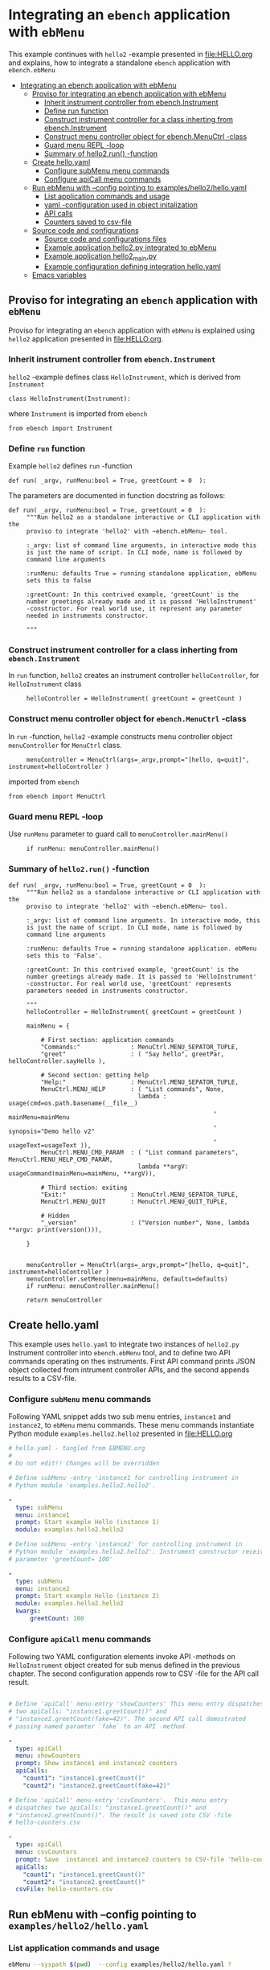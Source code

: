 * Integrating an ~ebench~ application with =ebMenu= 
:PROPERTIES:
:TOC:      :include all
:END:

This example continues with ~hello2~ -example presented in
[[file:HELLO.org]] and explains, how to integrate a standalone ~ebench~
application with ~ebench.ebMenu~

:CONTENTS:
- [[#integrating-an-ebench-application-with-ebmenu][Integrating an ebench application with ebMenu]]
  - [[#proviso-for-integrating-an-ebench-application-with-ebmenu][Proviso for integrating an ebench application with ebMenu]]
    - [[#inherit-instrument-controller-from-ebenchinstrument][Inherit instrument controller from ebench.Instrument]]
    - [[#define-run-function][Define run function]]
    - [[#construct-instrument-controller-for-a-class-inherting-from-ebenchinstrument][Construct instrument controller for a class inherting from ebench.Instrument]]
    - [[#construct-menu-controller-object-for-ebenchmenuctrl--class][Construct menu controller object for ebench.MenuCtrl -class]]
    - [[#guard-menu-repl--loop][Guard menu REPL -loop]]
    - [[#summary-of-hello2run--function][Summary of hello2.run() -function]]
  - [[#create-helloyaml][Create hello.yaml]]
    - [[#configure--submenu-menu-commands][Configure  subMenu menu commands]]
    - [[#configure-apicall-menu-commands][Configure apiCall menu commands]]
  - [[#run-ebmenu-with---config-pointing-to-exampleshello2helloyaml][Run ebMenu with --config pointing to examples/hello2/hello.yaml]]
    - [[#list-application-commands-and-usage][List application commands and usage]]
    - [[#yaml--configuration-used-in-object-initalization][yaml -configuration used in object initalization]]
    - [[#api-calls][API calls]]
    - [[#counters-saved-to-csv-file][Counters saved to csv-file]]
  - [[#source-code-and-configurations][Source code and configurations]]
    - [[#source-code-and-configurations-files][Source code and configurations files]]
    - [[#example-application-hello2py-integrated-to-ebmenu][Example application hello2.py integrated to ebMenu]]
    - [[#example-application-hello2_mainpy][Example application hello2_main.py]]
    - [[#example-configuration-defining-integration-helloyaml][Example configuration defining integration hello.yaml]]
  - [[#emacs-variables][Emacs variables]]
:END:


** Proviso for integrating an ~ebench~ application with ~ebMenu~

Proviso for integrating an ~ebench~ application with ~ebMenu~ is
explained using ~hello2~ application presented in [[file:HELLO.org]].

*** Inherit instrument controller from ~ebench.Instrument~

~hello2~ -example defines class ~HelloInstrument~, which is derived
from ~Instrument~

#+BEGIN_SRC bash :eval no-export :results output :exports results
grep 'class *HelloInstrument'  examples/hello/hello2.py
#+END_SRC

#+RESULTS:
: class HelloInstrument(Instrument):

where ~Instrument~ is imported from ~ebench~
#+BEGIN_SRC bash :eval no-export :results output :exports results
grep 'import *Instrument'  examples/hello/hello2.py
#+END_SRC

#+RESULTS:
: from ebench import Instrument



*** Define ~run~ function

Example ~hello2~ defines ~run~ -function 

#+BEGIN_SRC bash :eval no-export :results output :exports results
grep 'def.*run' examples/hello/hello2.py
#+END_SRC

#+RESULTS:
: def run( _argv, runMenu:bool = True, greetCount = 0  ):

The parameters are documented in function docstring as follows:

#+BEGIN_SRC bash :eval no-export :results output :exports results
cat examples/hello/hello2.py | sed -ne '/def run/,/"""$/ p'
#+END_SRC

#+RESULTS:
#+begin_example
def run( _argv, runMenu:bool = True, greetCount = 0  ):
     """Run hello2 as a standalone interactive or CLI application with the
     proviso to integrate 'hello2' with ~ebench.ebMenu~ tool.

     :_argv: list of command line arguments, in interactive mode this
     is just the name of script. In CLI mode, name is followed by
     command line arguments

     :runMenu: defaults True = running standalone application, ebMenu
     sets this to false

     :greetCount: In this contrived example, 'greetCount' is the
     number greetings already made and it is passed 'HelloInstrument'
     -constructor. For real world use, it represent any parameter
     needed in instruments constructor.

     """
#+end_example


*** Construct instrument controller for a class inherting from ~ebench.Instrument~

In ~run~ function, ~hello2~ creates an instrument controller
~helloController~, for ~HelloInstrument~ class

#+BEGIN_SRC bash :eval no-export :results output :exports results
grep 'hello.*HelloInstrument' examples/hello/hello2.py
#+END_SRC

#+RESULTS:
:      helloController = HelloInstrument( greetCount = greetCount )


*** Construct menu controller object for ~ebench.MenuCtrl~ -class

In ~run~ -function, ~hello2~ -example constructs menu controller
object ~menuController~ for ~MenuCtrl~ class.

#+BEGIN_SRC bash :eval no-export :results output :exports results
grep 'menuController.*=.*MenuCtrl' examples/hello/hello2.py
#+END_SRC

#+RESULTS:
:      menuController = MenuCtrl(args=_argv,prompt="[hello, q=quit]", instrument=helloController )

imported from ~ebench~

#+BEGIN_SRC bash :eval no-export :results output :exports results
grep 'import.*MenuCtrl' examples/hello/hello2.py
#+END_SRC

#+RESULTS:
: from ebench import MenuCtrl


*** Guard menu REPL -loop

Use ~runMenu~ parameter to guard call to ~menuController.mainMenu()~

#+BEGIN_SRC bash :eval no-export :results output :exports results
grep 'if runMenu' examples/hello/hello2.py
#+END_SRC

#+RESULTS:
:      if runMenu: menuController.mainMenu()


*** Summary of ~hello2.run()~ -function

#+BEGIN_SRC bash :eval no-export :results output :exports results
  cat examples/hello2/hello2.py | sed -ne '/def run/,$ p'
#+END_SRC

#+RESULTS:
#+begin_example
def run( _argv, runMenu:bool = True, greetCount = 0  ):
     """Run hello2 as a standalone interactive or CLI application with the
     proviso to integrate 'hello2' with ~ebench.ebMenu~ tool.

     :_argv: list of command line arguments. In interactive mode, this
     is just the name of script. In CLI mode, name is followed by
     command line arguments

     :runMenu: defaults True = running standalone application. ebMenu
     sets this to 'False'.

     :greetCount: In this contrived example, 'greetCount' is the
     number greetings already made. It is passed to 'HelloInstrument'
     -constructor. For real world use, 'greetCount' represents
     parameters needed in instruments constructor.

     """
     helloController = HelloInstrument( greetCount = greetCount )

     mainMenu = {
     
         # First section: application commands
         "Commands:"              : MenuCtrl.MENU_SEPATOR_TUPLE,
         "greet"                  : ( "Say hello", greetPar, helloController.sayHello ),
     
         # Second section: getting help
         "Help:"                  : MenuCtrl.MENU_SEPATOR_TUPLE,
         MenuCtrl.MENU_HELP       : ( "List commands", None,
                                    lambda : usage(cmd=os.path.basename(__file__)
                                                         , mainMenu=mainMenu
                                                         , synopsis="Demo hello v2"
                                                         , usageText=usageText )),
         MenuCtrl.MENU_CMD_PARAM  : ( "List command parameters", MenuCtrl.MENU_HELP_CMD_PARAM,
                                    lambda **argV: usageCommand(mainMenu=mainMenu, **argV)),
     
         # Third section: exiting
         "Exit:"                  : MenuCtrl.MENU_SEPATOR_TUPLE,
         MenuCtrl.MENU_QUIT       : MenuCtrl.MENU_QUIT_TUPLE,
     
         # Hidden
         "_version"               : ("Version number", None, lambda **argv: print(version())),
     
     }
     

     menuController = MenuCtrl(args=_argv,prompt="[hello, q=quit]", instrument=helloController )
     menuController.setMenu(menu=mainMenu, defaults=defaults)
     if runMenu: menuController.mainMenu()

     return menuController
#+end_example

** Create hello.yaml

   This example uses ~hello.yaml~ to integrate two instances of
   ~hello2.py~ Instrument controller into ~ebench.ebMenu~ tool, and to
   define two API commands operating on thes instruments. First API
   command prints JSON object collected from intrument controller
   APIs, and the second appends results to a CSV-file.

*** Configure  ~subMenu~ menu commands

Following YAML snippet adds two sub menu entries, =instance1= and
=instance2=, to =ebMenu= menu commands. These menu commands
instantiate Python module =examples.hello2.hello2= presented in
[[file:HELLO.org]]

 #+BEGIN_SRC yaml :tangle examples/hello2/hello.yaml :exports code
   # hello.yaml - tangled from EBMENU.org
   # 
   # Do not edit!! Changes will be overridden

   # Define subMenu -entry 'instance1 for controlling instrument in
   # Python module 'examples.hello2.hello2'. 

   - 
     type: subMenu
     menu: instance1
     prompt: Start example Hello (instance 1)
     module: examples.hello2.hello2

   # Define subMenu -entry 'instance2' for controlling instrument in
   # Python module 'examples.hello2.hello2'. Instrument constructor receives
   # parameter 'greetCount= 100'

   - 
     type: subMenu
     menu: instance2
     prompt: Start example Hello (instance 2)
     module: examples.hello2.hello2
     kwargs:
         greetCount: 100

 #+END_SRC


*** Configure ~apiCall~ menu commands

 Following two YAML configuration elements invoke API -methods on
 ~HelloInstrument~ object created for sub menus defined in the previous
 chapter. The second configuration appends row to CSV -file for the API
 call result.

 #+BEGIN_SRC yaml :tangle examples/hello2/hello.yaml

   # Define 'apiCall' menu-entry 'showCounters' This menu entry dispatches
   # two apiCalls: "instance1.greetCount()" and
   # "instance2.greetCount(fake=42)". The second API call demostrated
   # passing named paramter `fake` to an API -method.

   - 
     type: apiCall
     menu: showCounters
     prompt: Show instance1 and instance2 counters
     apiCalls:
       "count1": "instance1.greetCount()"
       "count2": "instance2.greetCount(fake=42)"

   # Define 'apiCall' menu-entry 'csvCounters'.  This menu entry
   # dispatches two apiCalls: "instance1.greetCount()" and
   # "instance2.greetCount()". The result is saved into CSV -file
   # hello-counters.csv

   - 
     type: apiCall
     menu: csvCounters
     prompt: Save  instance1 and instance2 counters to CSV-file 'hello-counters.csv'
     apiCalls:
       "count1": "instance1.greetCount()"
       "count2": "instance2.greetCount()"
     csvFile: hello-counters.csv

 #+END_SRC


** Run ebMenu with --config pointing to ~examples/hello2/hello.yaml~

*** List application commands and usage

 #+BEGIN_SRC bash :eval no-export :results output :exports both
 ebMenu --syspath $(pwd)  --config examples/hello2/hello.yaml ?
 #+END_SRC

 #+RESULTS:
 #+begin_example
 ebMenu: Menu of ebench toolset

 Usage: ebMenu [options] [commands and parameters] 

 Commands:

       instance1  : Start example Hello (instance 1)
       instance2  : Start example Hello (instance 2)
    showCounters  : Show instance1 and instance2 counters
     csvCounters  : Save  instance1 and instance2 counters to CSV-file 'hello-counters.csv'
               q  : Exit
 ----------   Other    ----------
               ?  : List commands
              ??  : List command parameters
               !  : Start recording
               .  : Stop recording
 #+end_example


*** yaml -configuration used in object initalization

 The example below calls 'instance1' in ebMenu. Output prints greeting
 count from /me/ to /You/. In this example, greeting count is 1.

 #+BEGIN_SRC bash :eval no-export :results output :exports both
 ebMenu --syspath $(pwd)  --config examples/hello2/hello.yaml 'instance1' greet  whom='You' who=me q  q
 #+END_SRC

 #+RESULTS:
 : Hello #1 to You from me

 The example below calls 'instance2' in ebMenu. Output prints greeting
 count from /Earth/ to /Moon/. In this example, greeting count print
 *101* (=100 passed in intialization plus 1 for the first greeting).


 #+BEGIN_SRC bash :eval no-export :results output :exports both
 ebMenu --syspath $(pwd)  --config examples/hello2/hello.yaml 'instance2' greet  whom=Moon who=Earth q  q
 #+END_SRC

 #+RESULTS:
 : Hello #101 to Moon from Earth


*** API calls

 Start hello /instance1/ and make three greeting, resume to main menu
 and call 'showCounters' API-call. Notice, how /count1/ counts the
 three greetings made using /instance1/. /count2/ shows 142 = 100
 (passed to constructor as inital value) plus 42 (value of /fake/
 parameter defined in YAML -configuration)

 #+BEGIN_SRC bash :eval no-export :results output :exports both
 ./ebMenu --syspath $(pwd) --config examples/hello2/hello.yaml instance1 greet whom=test1  greet whom=test2 greet whom=test3  q showCounters
 #+END_SRC

 #+RESULTS:
 : Hello #1 to test1 from jj
 : Hello #2 to test2 from jj
 : Hello #3 to test3 from jj
 : {'count1': 3, 'count2': 142}


*** Counters saved to csv-file

 The example makes first three test calls to /instance1/ and saves
 ebMenu counter state to CSV -file using ~csvCounters~ command. The
 second line invokes greeting two times on =instance2= and appends to
 CSV -file.

 #+BEGIN_SRC bash :eval no-export :results output :exports both
 rm -f tmp/hello-counters.csv 
 ./ebMenu --syspath $(pwd) --config examples/hello2/hello.yaml instance1 greet whom=test1  greet whom=test2 greet whom=test3  q csvCounters
 ./ebMenu --syspath $(pwd) --config examples/hello2/hello.yaml instance2 greet whom=Demo1  greet whom=demo2  q csvCounters
 #+END_SRC

 #+RESULTS:
 : Hello #1 to test1 from jj
 : Hello #2 to test2 from jj
 : Hello #3 to test3 from jj
 : tmp/hello-counters.csv
 : Hello #101 to Demo1 from jj
 : Hello #102 to demo2 from jj
 : tmp/hello-counters.csv

 CSV file created in in directory poinsted by  option

 #+BEGIN_SRC bash :eval no-export :results output :exports results
 ebMenu --helpfull 2>&1 | grep -e '--csvDir'
 #+END_SRC

 #+RESULTS:
 :   --csvDir: Directory where command CSV files are saved into


 #+BEGIN_SRC bash :eval no-export :results output :exports results
 ls -ltr tmp/hello-counters.csv 
 #+END_SRC

 #+RESULTS:
 : -rw-rw-r-- 1 jj jj 71 huhti 27 12:50 tmp/hello-counters.csv

 and it shows CSV header line and two data lines for the two example
 calls made above.


 #+BEGIN_SRC bash :eval no-export :results output :exports results
 cat tmp/hello-counters.csv 
 #+END_SRC

 #+RESULTS:
 : timestamp,count1,count2
 : 20210427-125052,3,100
 : 20210427-125052,0,102



** Source code and configurations

*** Source code and configurations files 

 This example uses following source and configuration files

 #+BEGIN_SRC bash :eval no-export :results output :exports results
 ls -ltr examples/hello2 | grep -v __pycache__
 #+END_SRC

 #+RESULTS:
 : total 24
 : -rw-rw-r-- 1 jj jj 4335 huhti 27 12:22 hello2.py
 : -rwxr-xr-x 1 jj jj  705 huhti 27 12:22 hello2_main.py
 : -rw-rw-r-- 1 jj jj    1 huhti 27 12:22 __init__.py
 : -rw-rw-r-- 1 jj jj 1492 huhti 27 12:48 hello.yaml


*** Example application =hello2.py= integrated to =ebMenu=

 Source code of the application, =hello2.py=, integrated to =ebMenu= is
 shown below:

 #+BEGIN_SRC bash :eval no-export :results output :exports results
 cat examples/hello2/hello2.py
 #+END_SRC

 #+RESULTS:
 #+begin_example
 from ebench import MenuCtrl

 from ebench import Instrument

 from ebench import usage, usageCommand, version

 import os
 from absl import app, flags, logging
 from absl.flags import FLAGS

 # --------------------------------------
 # Example instrument "HelloInstrument"

 class HelloInstrument(Instrument):

   def __init__(self, greetCount=0):
       self._greetCount = greetCount

   def greetCount(self, fake=0 ):
       """Access object state variable with API twist

       :fake: parameter used to demonstrate passing literal parameter
       value in API call

       :return: current 'greetCount' + 'fake'

       """

       return self._greetCount + int(fake)

   def sayHello( self, whom:str, who:str ):
       """Hello -command just demonstrates simple menu action.

       It receives to parameters 'whom' and 'who' and prints
       greeting. Defaulta value of 'who' parameter is logged user, and
       its value is remembered between hello commands

       Returns greeted 'whom' if greeter/who is not the same as
       greeted/whom.

       Incrementing greetCount demonstrates that Intrument MAY
       maintain internal state.

       """
       self._greetCount = self._greetCount + 1
       print( "Hello #{} to {} from {}".format(self._greetCount, whom, who))

 # --------------------------------------
 # Menu interagration

 greetPar = {
    "whom": "Whom to greet?",
    "who":  "Who is the greeter? Ret accepts default value: ",
 }


 defaults = {
 "greet" : {
              "who": os.environ['USER']
           }
 }




 usageText = """

 This demo presents:

 - maintaining instrument state: counting number of greetings made

 - command 'hello' accepting two parameters, one of the parameters
   (whom) is prompted for every command call, the other paremeter (who)
   defaults to to login-name, and its value is rememebered from
   previous call

 - menu separator

 - help to list command (and to show this text)

 - more detailed help on menu commands

 - hidden command: _version

 - proviso for integrating ~hello2~ with ebMenu

 """



 # --------------------------------------
 # Application run && ebMenu integration


 def run( _argv, runMenu:bool = True, greetCount = 0  ):
      """Run hello2 as a standalone interactive or CLI application with the
      proviso to integrate 'hello2' with ~ebench.ebMenu~ tool.

      :_argv: list of command line arguments. In interactive mode, this
      is just the name of script. In CLI mode, name is followed by
      command line arguments

      :runMenu: defaults True = running standalone application. ebMenu
      sets this to 'False'.

      :greetCount: In this contrived example, 'greetCount' is the
      number greetings already made. It is passed to 'HelloInstrument'
      -constructor. For real world use, 'greetCount' represents
      parameters needed in instruments constructor.

      """
      helloController = HelloInstrument( greetCount = greetCount )

      mainMenu = {

          # First section: application commands
          "Commands:"              : MenuCtrl.MENU_SEPATOR_TUPLE,
          "greet"                  : ( "Say hello", greetPar, helloController.sayHello ),

          # Second section: getting help
          "Help:"                  : MenuCtrl.MENU_SEPATOR_TUPLE,
          MenuCtrl.MENU_HELP       : ( "List commands", None,
                                     lambda : usage(cmd=os.path.basename(__file__)
                                                          , mainMenu=mainMenu
                                                          , synopsis="Demo hello v2"
                                                          , usageText=usageText )),
          MenuCtrl.MENU_CMD_PARAM  : ( "List command parameters", MenuCtrl.MENU_HELP_CMD_PARAM,
                                     lambda **argV: usageCommand(mainMenu=mainMenu, **argV)),

          # Third section: exiting
          "Exit:"                  : MenuCtrl.MENU_SEPATOR_TUPLE,
          MenuCtrl.MENU_QUIT       : MenuCtrl.MENU_QUIT_TUPLE,

          # Hidden
          "_version"               : ("Version number", None, lambda **argv: print(version())),

      }


      menuController = MenuCtrl(args=_argv,prompt="[hello, q=quit]", instrument=helloController )
      menuController.setMenu(menu=mainMenu, defaults=defaults)
      if runMenu: menuController.mainMenu()

      return menuController
 #+end_example


*** Example application =hello2_main.py=

 #+BEGIN_SRC bash :eval no-export :results output :exports results
 cat examples/hello2/hello2_main.py
 #+END_SRC

 #+RESULTS:
 #+begin_example
 #!/usr/bin/env python3
 from hello2 import run

 from absl import app, flags, logging
 from absl.flags import FLAGS 

 # --------------------------------------
 # Command line configurations

 flags.DEFINE_integer('greetCount', 0, "Initial number of greets already made") 

 # --------------------------------------
 # Application main - call hello2.run()


 def _main( _argv ):
     logging.set_verbosity(FLAGS.debug)

     # Start standalone application
     menuController = run( _argv, greetCount = FLAGS.greetCount )

     # q from menu or end of CLI parameters
     menuController.close()




 def main():
     try:
         app.run(_main)
     except SystemExit:
         pass


 if __name__ == '__main__':
     main()
 #+end_example


*** Example configuration defining integration =hello.yaml=

 Configuration intergrating =hello2.py= to =ebMenu= is shown below:

 #+BEGIN_SRC bash :eval no-export :results output :exports results
 cat examples/hello2/hello.yaml
 #+END_SRC

 #+RESULTS:
 #+begin_example
 # hello.yaml - tangled from EBMENU.org
 # 
 # Do not edit!! Changes will be overridden

 # Define subMenu -entry 'instance1 for controlling instrument in
 # Python module 'examples.hello2.hello2'. 

 - 
   type: subMenu
   menu: instance1
   prompt: Start example Hello (instance 1)
   module: examples.hello2.hello2

 # Define subMenu -entry 'instance2' for controlling instrument in
 # Python module 'examples.hello2.hello2'. Instrument constructor receives
 # parameter 'greetCount= 100'

 - 
   type: subMenu
   menu: instance2
   prompt: Start example Hello (instance 2)
   module: examples.hello2.hello2
   kwargs:
       greetCount: 100

 # Define 'apiCall' menu-entry 'showCounters' This menu entry dispatches
 # two apiCalls: "instance1.greetCount()" and
 # "instance2.greetCount(fake=42)". The second API call demostrated
 # passing named paramter `fake` to an API -method.

 - 
   type: apiCall
   menu: showCounters
   prompt: Show instance1 and instance2 counters
   apiCalls:
     "count1": "instance1.greetCount()"
     "count2": "instance2.greetCount(fake=42)"

 # Define 'apiCall' menu-entry 'csvCounters'.  This menu entry
 # dispatches two apiCalls: "instance1.greetCount()" and
 # "instance2.greetCount()". The result is saved into CSV -file
 # hello-counters.csv

 - 
   type: apiCall
   menu: csvCounters
   prompt: Save  instance1 and instance2 counters to CSV-file 'hello-counters.csv'
   apiCalls:
     "count1": "instance1.greetCount()"
     "count2": "instance2.greetCount()"
   csvFile: hello-counters.csv
 #+end_example



* Fin                                                              :noexport:

** Emacs variables

   #+RESULTS:

   # Local Variables:
   # org-confirm-babel-evaluate: nil
   # End:
   #
   # Muuta 
   # eval: (cdlatex-mode)
   #
   # Local ebib:
   # org-ref-default-bibliography: "./HELLO.bib"
   # org-ref-bibliography-notes: "./HELLO-notes.org"
   # org-ref-pdf-directory: "./pdf/"
   # org-ref-notes-directory: "."
   # bibtex-completion-notes-path: "./HELLO-notes.org"
   # ebib-preload-bib-files: ("./HELLO.bib")
   # ebib-notes-file: ("./HELLO-notes.org")
   # reftex-default-bibliography: ("./HELLO.bib")



